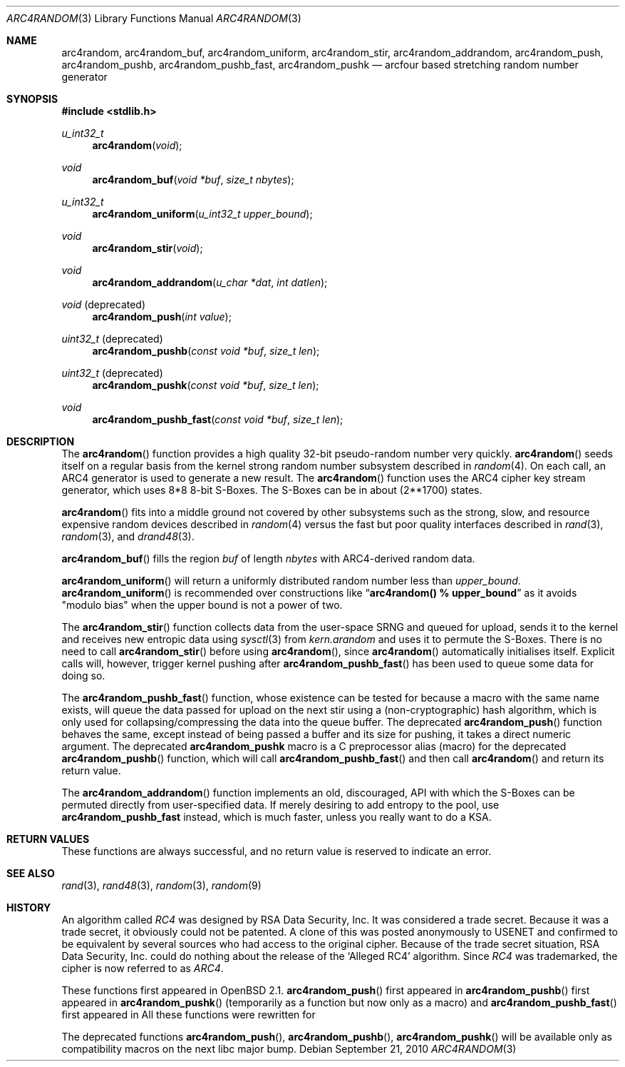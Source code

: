 .\" $MirOS: src/lib/libc/crypt/arc4random.3,v 1.14 2010/09/21 17:41:30 tg Exp $
.\" $OpenBSD: arc4random.3,v 1.27 2008/12/23 18:31:02 deraadt Exp $
.\"
.\" Copyright (c) 2010
.\"	Thorsten Glaser <tg@mirbsd.de>
.\" Copyright 1997 Niels Provos <provos@physnet.uni-hamburg.de>
.\" All rights reserved.
.\"
.\" Redistribution and use in source and binary forms, with or without
.\" modification, are permitted provided that the following conditions
.\" are met:
.\" 1. Redistributions of source code must retain the above copyright
.\"    notice, this list of conditions and the following disclaimer.
.\" 2. Redistributions in binary form must reproduce the above copyright
.\"    notice, this list of conditions and the following disclaimer in the
.\"    documentation and/or other materials provided with the distribution.
.\" 3. All advertising materials mentioning features or use of this software
.\"    must display the following acknowledgement:
.\"      This product includes software developed by Niels Provos.
.\" 4. The name of the author may not be used to endorse or promote products
.\"    derived from this software without specific prior written permission.
.\"
.\" THIS SOFTWARE IS PROVIDED BY THE AUTHOR ``AS IS'' AND ANY EXPRESS OR
.\" IMPLIED WARRANTIES, INCLUDING, BUT NOT LIMITED TO, THE IMPLIED WARRANTIES
.\" OF MERCHANTABILITY AND FITNESS FOR A PARTICULAR PURPOSE ARE DISCLAIMED.
.\" IN NO EVENT SHALL THE AUTHOR BE LIABLE FOR ANY DIRECT, INDIRECT,
.\" INCIDENTAL, SPECIAL, EXEMPLARY, OR CONSEQUENTIAL DAMAGES (INCLUDING, BUT
.\" NOT LIMITED TO, PROCUREMENT OF SUBSTITUTE GOODS OR SERVICES; LOSS OF USE,
.\" DATA, OR PROFITS; OR BUSINESS INTERRUPTION) HOWEVER CAUSED AND ON ANY
.\" THEORY OF LIABILITY, WHETHER IN CONTRACT, STRICT LIABILITY, OR TORT
.\" (INCLUDING NEGLIGENCE OR OTHERWISE) ARISING IN ANY WAY OUT OF THE USE OF
.\" THIS SOFTWARE, EVEN IF ADVISED OF THE POSSIBILITY OF SUCH DAMAGE.
.\"
.Dd $Mdocdate: September 21 2010 $
.Dt ARC4RANDOM 3
.Os
.Sh NAME
.Nm arc4random ,
.Nm arc4random_buf ,
.Nm arc4random_uniform ,
.Nm arc4random_stir ,
.Nm arc4random_addrandom ,
.Nm arc4random_push ,
.Nm arc4random_pushb ,
.Nm arc4random_pushb_fast ,
.Nm arc4random_pushk
.Nd arcfour based stretching random number generator
.Sh SYNOPSIS
.Fd #include <stdlib.h>
.Ft u_int32_t
.Fn arc4random "void"
.Ft void
.Fn arc4random_buf "void *buf" "size_t nbytes"
.Ft u_int32_t
.Fn arc4random_uniform "u_int32_t upper_bound"
.Ft void
.Fn arc4random_stir "void"
.Ft void
.Fn arc4random_addrandom "u_char *dat" "int datlen"
.Ft void
.Pq deprecated 
.Fn arc4random_push "int value"
.Ft uint32_t
.Pq deprecated 
.Fn arc4random_pushb "const void *buf" "size_t len"
.Ft uint32_t
.Pq deprecated
.Fn arc4random_pushk "const void *buf" "size_t len"
.Ft void
.Fn arc4random_pushb_fast "const void *buf" "size_t len"
.Sh DESCRIPTION
The
.Fn arc4random
function provides a high quality 32-bit pseudo-random
number very quickly.
.Fn arc4random
seeds itself on a regular basis from the kernel strong random number
subsystem described in
.Xr random 4 .
On each call, an ARC4 generator is used to generate a new result.
The
.Fn arc4random
function uses the ARC4 cipher key stream generator,
which uses 8*8 8-bit S-Boxes.
The S-Boxes can be in about (2**1700) states.
.Pp
.Fn arc4random
fits into a middle ground not covered by other subsystems such as
the strong, slow, and resource expensive random
devices described in
.Xr random 4
versus the fast but poor quality interfaces described in
.Xr rand 3 ,
.Xr random 3 ,
and
.Xr drand48 3 .
.Pp
.Fn arc4random_buf
fills the region
.Fa buf
of length
.Fa nbytes
with ARC4-derived random data.
.Pp
.Fn arc4random_uniform
will return a uniformly distributed random number less than
.Fa upper_bound .
.Fn arc4random_uniform
is recommended over constructions like
.Dq Li arc4random() % upper_bound
as it avoids "modulo bias" when the upper bound is not a power of two.
.Pp
The
.Fn arc4random_stir
function collects data from the user-space SRNG and queued for upload,
sends it to the kernel and receives new entropic data using
.Xr sysctl 3
from
.Va kern.arandom
and uses it to permute the S-Boxes.
There is no need to call
.Fn arc4random_stir
before using
.Fn arc4random ,
since
.Fn arc4random
automatically initialises itself.
Explicit calls will, however, trigger kernel pushing after
.Fn arc4random_pushb_fast
has been used to queue some data for doing so.
.Pp
The
.Fn arc4random_pushb_fast
function, whose existence can be tested for because a macro with
the same name exists, will queue the data passed for upload on the
next stir using a (non-cryptographic) hash algorithm, which is only
used for collapsing/compressing the data into the queue buffer.
The deprecated
.Fn arc4random_push
function behaves the same, except instead of being passed a buffer
and its size for pushing, it takes a direct numeric argument.
The deprecated
.Nm arc4random_pushk
macro is a C preprocessor alias (macro) for the deprecated
.Fn arc4random_pushb
function, which will call
.Fn arc4random_pushb_fast
and then call
.Fn arc4random
and return its return value.
.Pp
The
.Fn arc4random_addrandom
function implements an old, discouraged, API with which the S-Boxes
can be permuted directly from user-specified data.
If merely desiring to add entropy to the pool, use
.Nm arc4random_pushb_fast
instead, which is much faster, unless you really want to do a KSA.
.Sh RETURN VALUES
These functions are always successful, and no return value is
reserved to indicate an error.
.Sh SEE ALSO
.Xr rand 3 ,
.Xr rand48 3 ,
.Xr random 3 ,
.Xr random 9
.Sh HISTORY
An algorithm called
.Pa RC4
was designed by RSA Data Security, Inc.
It was considered a trade secret.
Because it was a trade secret, it obviously could not be patented.
A clone of this was posted anonymously to USENET and confirmed to
be equivalent by several sources who had access to the original cipher.
Because of the trade secret situation, RSA Data Security, Inc. could
do nothing about the release of the
.Ql Alleged RC4
algorithm.
Since
.Pa RC4
was trademarked, the cipher is now referred to as
.Pa ARC4 .
.Pp
These functions first appeared in
.Ox 2.1 .
.Fn arc4random_push
first appeared in
.Mx 8 .
.Fn arc4random_pushb
first appeared in
.Mx 10 .
.Fn arc4random_pushk
(temporarily as a function but now only as a macro) and
.Fn arc4random_pushb_fast
first appeared in
.Mx 11 .
All these functions were rewritten for
.Mx 11 .
.Pp
The deprecated functions
.Fn arc4random_push ,
.Fn arc4random_pushb ,
.Fn arc4random_pushk
will be available only as compatibility macros on the next libc major bump.
